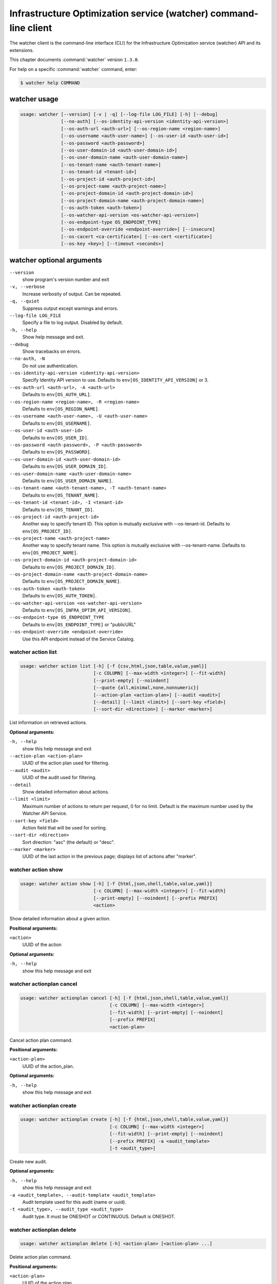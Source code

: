 .. ###################################################
.. ##  WARNING  ######################################
.. ##############  WARNING  ##########################
.. ##########################  WARNING  ##############
.. ######################################  WARNING  ##
.. ###################################################
.. ###################################################
.. ##
.. This file is tool-generated. Do not edit manually.
.. http://docs.openstack.org/contributor-guide/
.. doc-tools/cli-reference.html
..                                                  ##
.. ##  WARNING  ######################################
.. ##############  WARNING  ##########################
.. ##########################  WARNING  ##############
.. ######################################  WARNING  ##
.. ###################################################

=================================================================
Infrastructure Optimization service (watcher) command-line client
=================================================================

The watcher client is the command-line interface (CLI) for the
Infrastructure Optimization service (watcher) API
and its extensions.

This chapter documents :command:`watcher` version ``1.3.0``.

For help on a specific :command:`watcher` command, enter:

.. code-block:: console

   $ watcher help COMMAND

.. _watcher_command_usage:

watcher usage
~~~~~~~~~~~~~

.. code-block:: console

   usage: watcher [--version] [-v | -q] [--log-file LOG_FILE] [-h] [--debug]
                  [--no-auth] [--os-identity-api-version <identity-api-version>]
                  [--os-auth-url <auth-url>] [--os-region-name <region-name>]
                  [--os-username <auth-user-name>] [--os-user-id <auth-user-id>]
                  [--os-password <auth-password>]
                  [--os-user-domain-id <auth-user-domain-id>]
                  [--os-user-domain-name <auth-user-domain-name>]
                  [--os-tenant-name <auth-tenant-name>]
                  [--os-tenant-id <tenant-id>]
                  [--os-project-id <auth-project-id>]
                  [--os-project-name <auth-project-name>]
                  [--os-project-domain-id <auth-project-domain-id>]
                  [--os-project-domain-name <auth-project-domain-name>]
                  [--os-auth-token <auth-token>]
                  [--os-watcher-api-version <os-watcher-api-version>]
                  [--os-endpoint-type OS_ENDPOINT_TYPE]
                  [--os-endpoint-override <endpoint-override>] [--insecure]
                  [--os-cacert <ca-certificate>] [--os-cert <certificate>]
                  [--os-key <key>] [--timeout <seconds>]

.. _watcher_command_options:

watcher optional arguments
~~~~~~~~~~~~~~~~~~~~~~~~~~

``--version``
  show program's version number and exit

``-v, --verbose``
  Increase verbosity of output. Can be repeated.

``-q, --quiet``
  Suppress output except warnings and errors.

``--log-file LOG_FILE``
  Specify a file to log output. Disabled by default.

``-h, --help``
  Show help message and exit.

``--debug``
  Show tracebacks on errors.

``--no-auth, -N``
  Do not use authentication.

``--os-identity-api-version <identity-api-version>``
  Specify Identity API version to use. Defaults to
  ``env[OS_IDENTITY_API_VERSION]`` or 3.

``--os-auth-url <auth-url>, -A <auth-url>``
  Defaults to ``env[OS_AUTH_URL]``.

``--os-region-name <region-name>, -R <region-name>``
  Defaults to ``env[OS_REGION_NAME]``.

``--os-username <auth-user-name>, -U <auth-user-name>``
  Defaults to ``env[OS_USERNAME]``.

``--os-user-id <auth-user-id>``
  Defaults to ``env[OS_USER_ID]``.

``--os-password <auth-password>, -P <auth-password>``
  Defaults to ``env[OS_PASSWORD]``.

``--os-user-domain-id <auth-user-domain-id>``
  Defaults to ``env[OS_USER_DOMAIN_ID]``.

``--os-user-domain-name <auth-user-domain-name>``
  Defaults to ``env[OS_USER_DOMAIN_NAME]``.

``--os-tenant-name <auth-tenant-name>, -T <auth-tenant-name>``
  Defaults to ``env[OS_TENANT_NAME]``.

``--os-tenant-id <tenant-id>, -I <tenant-id>``
  Defaults to ``env[OS_TENANT_ID]``.

``--os-project-id <auth-project-id>``
  Another way to specify tenant ID. This option is
  mutually exclusive with --os-tenant-id. Defaults to
  ``env[OS_PROJECT_ID]``.

``--os-project-name <auth-project-name>``
  Another way to specify tenant name. This option is
  mutually exclusive with --os-tenant-name. Defaults to
  ``env[OS_PROJECT_NAME]``.

``--os-project-domain-id <auth-project-domain-id>``
  Defaults to ``env[OS_PROJECT_DOMAIN_ID]``.

``--os-project-domain-name <auth-project-domain-name>``
  Defaults to ``env[OS_PROJECT_DOMAIN_NAME]``.

``--os-auth-token <auth-token>``
  Defaults to ``env[OS_AUTH_TOKEN]``.

``--os-watcher-api-version <os-watcher-api-version>``
  Defaults to ``env[OS_INFRA_OPTIM_API_VERSION]``.

``--os-endpoint-type OS_ENDPOINT_TYPE``
  Defaults to ``env[OS_ENDPOINT_TYPE]`` or "publicURL"

``--os-endpoint-override <endpoint-override>``
  Use this API endpoint instead of the Service Catalog.

.. _watcher_action_list:

watcher action list
-------------------

.. code-block:: console

   usage: watcher action list [-h] [-f {csv,html,json,table,value,yaml}]
                              [-c COLUMN] [--max-width <integer>] [--fit-width]
                              [--print-empty] [--noindent]
                              [--quote {all,minimal,none,nonnumeric}]
                              [--action-plan <action-plan>] [--audit <audit>]
                              [--detail] [--limit <limit>] [--sort-key <field>]
                              [--sort-dir <direction>] [--marker <marker>]

List information on retrieved actions.

**Optional arguments:**

``-h, --help``
  show this help message and exit

``--action-plan <action-plan>``
  UUID of the action plan used for filtering.

``--audit <audit>``
  UUID of the audit used for filtering.

``--detail``
  Show detailed information about actions.

``--limit <limit>``
  Maximum number of actions to return per request, 0 for
  no limit. Default is the maximum number used by the
  Watcher API Service.

``--sort-key <field>``
  Action field that will be used for sorting.

``--sort-dir <direction>``
  Sort direction: "asc" (the default) or "desc".

``--marker <marker>``
  UUID of the last action in the previous page; displays
  list of actions after "marker".

.. _watcher_action_show:

watcher action show
-------------------

.. code-block:: console

   usage: watcher action show [-h] [-f {html,json,shell,table,value,yaml}]
                              [-c COLUMN] [--max-width <integer>] [--fit-width]
                              [--print-empty] [--noindent] [--prefix PREFIX]
                              <action>

Show detailed information about a given action.

**Positional arguments:**

``<action>``
  UUID of the action

**Optional arguments:**

``-h, --help``
  show this help message and exit

.. _watcher_actionplan_cancel:

watcher actionplan cancel
-------------------------

.. code-block:: console

   usage: watcher actionplan cancel [-h] [-f {html,json,shell,table,value,yaml}]
                                    [-c COLUMN] [--max-width <integer>]
                                    [--fit-width] [--print-empty] [--noindent]
                                    [--prefix PREFIX]
                                    <action-plan>

Cancel action plan command.

**Positional arguments:**

``<action-plan>``
  UUID of the action_plan.

**Optional arguments:**

``-h, --help``
  show this help message and exit

.. _watcher_actionplan_create:

watcher actionplan create
-------------------------

.. code-block:: console

   usage: watcher actionplan create [-h] [-f {html,json,shell,table,value,yaml}]
                                    [-c COLUMN] [--max-width <integer>]
                                    [--fit-width] [--print-empty] [--noindent]
                                    [--prefix PREFIX] -a <audit_template>
                                    [-t <audit_type>]

Create new audit.

**Optional arguments:**

``-h, --help``
  show this help message and exit

``-a <audit_template>, --audit-template <audit_template>``
  Audit template used for this audit (name or uuid).

``-t <audit_type>, --audit_type <audit_type>``
  Audit type. It must be ONESHOT or CONTINUOUS. Default
  is ONESHOT.

.. _watcher_actionplan_delete:

watcher actionplan delete
-------------------------

.. code-block:: console

   usage: watcher actionplan delete [-h] <action-plan> [<action-plan> ...]

Delete action plan command.

**Positional arguments:**

``<action-plan>``
  UUID of the action plan

**Optional arguments:**

``-h, --help``
  show this help message and exit

.. _watcher_actionplan_list:

watcher actionplan list
-----------------------

.. code-block:: console

   usage: watcher actionplan list [-h] [-f {csv,html,json,table,value,yaml}]
                                  [-c COLUMN] [--max-width <integer>]
                                  [--fit-width] [--print-empty] [--noindent]
                                  [--quote {all,minimal,none,nonnumeric}]
                                  [--audit <audit>] [--detail] [--limit <limit>]
                                  [--marker <actionplan>] [--sort-key <field>]
                                  [--sort-dir <direction>]

List information on retrieved action plans.

**Optional arguments:**

``-h, --help``
  show this help message and exit

``--audit <audit>``
  UUID of an audit used for filtering.

``--detail``
  Show detailed information about action plans.

``--limit <limit>``
  Maximum number of action plans to return per request,
  0 for no limit. Default is the maximum number used by
  the Watcher API Service.

``--marker <actionplan>``
  The last actionplan UUID of the previous page;
  displays list of actionplans after "marker".

``--sort-key <field>``
  Action Plan field that will be used for sorting.

``--sort-dir <direction>``
  Sort direction: "asc" (the default) or "desc".

.. _watcher_actionplan_show:

watcher actionplan show
-----------------------

.. code-block:: console

   usage: watcher actionplan show [-h] [-f {html,json,shell,table,value,yaml}]
                                  [-c COLUMN] [--max-width <integer>]
                                  [--fit-width] [--print-empty] [--noindent]
                                  [--prefix PREFIX]
                                  <action-plan>

Show detailed information about a given action plan.

**Positional arguments:**

``<action-plan>``
  UUID of the action plan

**Optional arguments:**

``-h, --help``
  show this help message and exit

.. _watcher_actionplan_start:

watcher actionplan start
------------------------

.. code-block:: console

   usage: watcher actionplan start [-h] [-f {html,json,shell,table,value,yaml}]
                                   [-c COLUMN] [--max-width <integer>]
                                   [--fit-width] [--print-empty] [--noindent]
                                   [--prefix PREFIX]
                                   <action-plan>

Start action plan command.

**Positional arguments:**

``<action-plan>``
  UUID of the action_plan.

**Optional arguments:**

``-h, --help``
  show this help message and exit

.. _watcher_actionplan_update:

watcher actionplan update
-------------------------

.. code-block:: console

   usage: watcher actionplan update [-h] [-f {html,json,shell,table,value,yaml}]
                                    [-c COLUMN] [--max-width <integer>]
                                    [--fit-width] [--print-empty] [--noindent]
                                    [--prefix PREFIX]
                                    <action-plan> <op> <path=value>
                                    [<path=value> ...]

Update action plan command.

**Positional arguments:**

``<action-plan>``
  UUID of the action_plan.

``<op>``
  Operation: 'add', 'replace', or 'remove'.

``<path=value>``
  Attribute to add, replace, or remove. Can be specified
  multiple times. For 'remove', only <path> is
  necessary.

**Optional arguments:**

``-h, --help``
  show this help message and exit

.. _watcher_audit_create:

watcher audit create
--------------------

.. code-block:: console

   usage: watcher audit create [-h] [-f {html,json,shell,table,value,yaml}]
                               [-c COLUMN] [--max-width <integer>] [--fit-width]
                               [--print-empty] [--noindent] [--prefix PREFIX]
                               [-t <audit_type>] [-p <name=value>]
                               [-i <interval>] [-g <goal>] [-s <strategy>]
                               [-a <audit_template>] [--auto-trigger]

Create new audit.

**Optional arguments:**

``-h, --help``
  show this help message and exit

``-t <audit_type>, --audit_type <audit_type>``
  Audit type. It must be ONESHOT or CONTINUOUS. Default
  is ONESHOT.

``-p <name=value>, --parameter <name=value>``
  Record strategy parameter/value metadata. Can be
  specified multiple times.

``-i <interval>, --interval <interval>``
  Audit interval (in seconds or cron format). Cron
  inteval can be used like: "\*/5 \* \* \* \*". Only used if
  the audit is CONTINUOUS.

``-g <goal>, --goal <goal>``
  Goal UUID or name associated to this audit.

``-s <strategy>, --strategy <strategy>``
  Strategy UUID or name associated to this audit.

``-a <audit_template>, --audit-template <audit_template>``
  Audit template used for this audit (name or uuid).

``--auto-trigger``
  Trigger automatically action plan once audit is
  succeeded.

.. _watcher_audit_delete:

watcher audit delete
--------------------

.. code-block:: console

   usage: watcher audit delete [-h] <audit> [<audit> ...]

Delete audit command.

**Positional arguments:**

``<audit>``
  UUID or name of the audit

**Optional arguments:**

``-h, --help``
  show this help message and exit

.. _watcher_audit_list:

watcher audit list
------------------

.. code-block:: console

   usage: watcher audit list [-h] [-f {csv,html,json,table,value,yaml}]
                             [-c COLUMN] [--max-width <integer>] [--fit-width]
                             [--print-empty] [--noindent]
                             [--quote {all,minimal,none,nonnumeric}] [--detail]
                             [--goal <goal>] [--strategy <strategy>]
                             [--limit <limit>] [--sort-key <field>]
                             [--sort-dir <direction>]

List information on retrieved audits.

**Optional arguments:**

``-h, --help``
  show this help message and exit

``--detail``
  Show detailed information about audits.

``--goal <goal>``
  UUID or name of the goal used for filtering.

``--strategy <strategy>``
  UUID or name of the strategy used for filtering.

``--limit <limit>``
  Maximum number of audits to return per request, 0 for
  no limit. Default is the maximum number used by the
  Watcher API Service.

``--sort-key <field>``
  Audit field that will be used for sorting.

``--sort-dir <direction>``
  Sort direction: "asc" (the default) or "desc".

.. _watcher_audit_show:

watcher audit show
------------------

.. code-block:: console

   usage: watcher audit show [-h] [-f {html,json,shell,table,value,yaml}]
                             [-c COLUMN] [--max-width <integer>] [--fit-width]
                             [--print-empty] [--noindent] [--prefix PREFIX]
                             <audit>

Show detailed information about a given audit.

**Positional arguments:**

``<audit>``
  UUID or name of the audit

**Optional arguments:**

``-h, --help``
  show this help message and exit

.. _watcher_audit_update:

watcher audit update
--------------------

.. code-block:: console

   usage: watcher audit update [-h] [-f {html,json,shell,table,value,yaml}]
                               [-c COLUMN] [--max-width <integer>] [--fit-width]
                               [--print-empty] [--noindent] [--prefix PREFIX]
                               <audit> <op> <path=value> [<path=value> ...]

Update audit command.

**Positional arguments:**

``<audit>``
  UUID or name of the audit.

``<op>``
  Operation: 'add', 'replace', or 'remove'.

``<path=value>``
  Attribute to add, replace, or remove. Can be specified
  multiple times. For 'remove', only <path> is
  necessary.

**Optional arguments:**

``-h, --help``
  show this help message and exit

.. _watcher_audittemplate_create:

watcher audittemplate create
----------------------------

.. code-block:: console

   usage: watcher audittemplate create [-h]
                                       [-f {html,json,shell,table,value,yaml}]
                                       [-c COLUMN] [--max-width <integer>]
                                       [--fit-width] [--print-empty] [--noindent]
                                       [--prefix PREFIX] [-s <strategy>]
                                       [-d <description>] [--scope <path>]
                                       <name> <goal>

Create new audit template.

**Positional arguments:**

``<name>``
  Name for this audit template.

``<goal>``
  Goal UUID or name associated to this audit template.

**Optional arguments:**

``-h, --help``
  show this help message and exit

``-s <strategy>, --strategy <strategy>``
  Strategy UUID or name associated to this audit
  template.

``-d <description>, --description <description>``
  Description of the audit template.

``--scope <path>``
  Part of the cluster on which an audit will be done.
  Can be provided either in yaml or json file.
  YAML example:
  ---- host_aggregates:
  - id: 1
  - id: 2
  - id: 3
  - availability_zones:
  - name: AZ1
  - name: AZ2
  - exclude:
  - instances:
  - uuid: UUID1
  - uuid: UUID2
  - compute_nodes:
  - name: compute1
  
  JSON example:
  [{'host_aggregates': [
  {'id': 1},
  {'id': 2},
  {'id': 3}]},
  {'availability_zones': [
  {'name': 'AZ1'},
  {'name': 'AZ2'}]},
  {'exclude': [
  {'instances': [
  {'uuid': 'UUID1'},
  {'uuid': 'UUID2'}
  ]},
  {'compute_nodes': [
  {'name': 'compute1'}
  ]}
  ]}]

.. _watcher_audittemplate_delete:

watcher audittemplate delete
----------------------------

.. code-block:: console

   usage: watcher audittemplate delete [-h]
                                       <audit-template> [<audit-template> ...]

Delete audit template command.

**Positional arguments:**

``<audit-template>``
  UUID or name of the audit template

**Optional arguments:**

``-h, --help``
  show this help message and exit

.. _watcher_audittemplate_list:

watcher audittemplate list
--------------------------

.. code-block:: console

   usage: watcher audittemplate list [-h] [-f {csv,html,json,table,value,yaml}]
                                     [-c COLUMN] [--max-width <integer>]
                                     [--fit-width] [--print-empty] [--noindent]
                                     [--quote {all,minimal,none,nonnumeric}]
                                     [--detail] [--goal <goal>]
                                     [--strategy <strategy>] [--limit <limit>]
                                     [--sort-key <field>]
                                     [--sort-dir <direction>][--marker <marker>]

List information on retrieved audit templates.

**Optional arguments:**

``-h, --help``
  show this help message and exit

``--detail``
  Show detailed information about audit templates.

``--goal <goal>``
  UUID or name of the goal used for filtering.

``--strategy <strategy>``
  UUID or name of the strategy used for filtering.

``--limit <limit>``
  Maximum number of audit templates to return per
  request, 0 for no limit. Default is the maximum number
  used by the Watcher API Service.

``--sort-key <field>``
  Audit template field that will be used for sorting.

``--sort-dir <direction>``
  Sort direction: "asc" (the default) or "desc".

``--marker <marker>``
  UUID of the last audittemplate in the previous page; displays
  list of audittemplates after "marker".

.. _watcher_audittemplate_show:

watcher audittemplate show
--------------------------

.. code-block:: console

   usage: watcher audittemplate show [-h] [-f {html,json,shell,table,value,yaml}]
                                     [-c COLUMN] [--max-width <integer>]
                                     [--fit-width] [--print-empty] [--noindent]
                                     [--prefix PREFIX]
                                     <audit-template>

Show detailed information about a given audit template.

**Positional arguments:**

``<audit-template>``
  UUID or name of the audit template

**Optional arguments:**

``-h, --help``
  show this help message and exit

.. _watcher_audittemplate_update:

watcher audittemplate update
----------------------------

.. code-block:: console

   usage: watcher audittemplate update [-h]
                                       [-f {html,json,shell,table,value,yaml}]
                                       [-c COLUMN] [--max-width <integer>]
                                       [--fit-width] [--print-empty] [--noindent]
                                       [--prefix PREFIX]
                                       <audit-template> <op> <path=value>
                                       [<path=value> ...]

Update audit template command.

**Positional arguments:**

``<audit-template>``
  UUID or name of the audit_template.

``<op>``
  Operation: 'add', 'replace', or 'remove'.

``<path=value>``
  Attribute to add, replace, or remove. Can be specified
  multiple times. For 'remove', only <path> is
  necessary.

**Optional arguments:**

``-h, --help``
  show this help message and exit

.. _watcher_goal_list:

watcher goal list
-----------------

.. code-block:: console

   usage: watcher goal list [-h] [-f {csv,html,json,table,value,yaml}]
                            [-c COLUMN] [--max-width <integer>] [--fit-width]
                            [--print-empty] [--noindent]
                            [--quote {all,minimal,none,nonnumeric}] [--detail]
                            [--limit <limit>] [--sort-key <field>]
                            [--sort-dir <direction>][--marker <marker>]

List information on retrieved goals.

**Optional arguments:**

``-h, --help``
  show this help message and exit

``--detail``
  Show detailed information about each goal.

``--limit <limit>``
  Maximum number of goals to return per request, 0 for
  no limit. Default is the maximum number used by the
  Watcher API Service.

``--sort-key <field>``
  Goal field that will be used for sorting.

``--sort-dir <direction>``
  Sort direction: "asc" (the default) or "desc".

``--marker <marker>``
  UUID of the last goal in the previous page; displays
  list of goals after "marker".

.. _watcher_goal_show:

watcher goal show
-----------------

.. code-block:: console

   usage: watcher goal show [-h] [-f {html,json,shell,table,value,yaml}]
                            [-c COLUMN] [--max-width <integer>] [--fit-width]
                            [--print-empty] [--noindent] [--prefix PREFIX]
                            <goal>

Show detailed information about a given goal.

**Positional arguments:**

``<goal>``
  UUID or name of the goal

**Optional arguments:**

``-h, --help``
  show this help message and exit

.. _watcher_scoringengine_list:

watcher scoringengine list
--------------------------

.. code-block:: console

   usage: watcher scoringengine list [-h] [-f {csv,html,json,table,value,yaml}]
                                     [-c COLUMN] [--max-width <integer>]
                                     [--fit-width] [--print-empty] [--noindent]
                                     [--quote {all,minimal,none,nonnumeric}]
                                     [--detail] [--limit <limit>]
                                     [--sort-key <field>]
                                     [--sort-dir <direction>][--marker <marker>]

List information on retrieved scoring engines.

**Optional arguments:**

``-h, --help``
  show this help message and exit

``--detail``
  Show detailed information about scoring engines.

``--limit <limit>``
  Maximum number of actions to return per request, 0 for
  no limit. Default is the maximum number used by the
  Watcher API Service.

``--sort-key <field>``
  Action field that will be used for sorting.

``--sort-dir <direction>``
  Sort direction: "asc" (the default) or "desc".

``--marker <marker>``
  UUID of the last scoringengine in the previous page; displays
  list of scoringengines after "marker".

.. _watcher_scoringengine_show:

watcher scoringengine show
--------------------------

.. code-block:: console

   usage: watcher scoringengine show [-h] [-f {html,json,shell,table,value,yaml}]
                                     [-c COLUMN] [--max-width <integer>]
                                     [--fit-width] [--print-empty] [--noindent]
                                     [--prefix PREFIX]
                                     <scoring_engine>

Show detailed information about a given scoring engine.

**Positional arguments:**

``<scoring_engine>``
  Name of the scoring engine

**Optional arguments:**

``-h, --help``
  show this help message and exit

.. _watcher_service_list:

watcher service list
--------------------

.. code-block:: console

   usage: watcher service list [-h] [-f {csv,html,json,table,value,yaml}]
                               [-c COLUMN] [--max-width <integer>] [--fit-width]
                               [--print-empty] [--noindent]
                               [--quote {all,minimal,none,nonnumeric}] [--detail]
                               [--limit <limit>] [--sort-key <field>]
                               [--sort-dir <direction>]

List information on retrieved services.

**Optional arguments:**

``-h, --help``
  show this help message and exit

``--detail``
  Show detailed information about each service.

``--limit <limit>``
  Maximum number of services to return per request, 0
  for no limit. Default is the maximum number used by
  the Watcher API Service.

``--sort-key <field>``
  Goal field that will be used for sorting.

``--sort-dir <direction>``
  Sort direction: "asc" (the default) or "desc".

.. _watcher_service_show:

watcher service show
--------------------

.. code-block:: console

   usage: watcher service show [-h] [-f {html,json,shell,table,value,yaml}]
                               [-c COLUMN] [--max-width <integer>] [--fit-width]
                               [--print-empty] [--noindent] [--prefix PREFIX]
                               <service>

Show detailed information about a given service.

**Positional arguments:**

``<service>``
  ID or name of the service

**Optional arguments:**

``-h, --help``
  show this help message and exit

.. _watcher_datamodel_list:

watcher datamodel list
----------------------

.. code-block:: console

   usage: watcher datamodel list [-h] [-f {csv,json,table,value,yaml}]
                                 [-c COLUMN] [--max-width <integer>]
                                 [--fit-width] [--print-empty] [--noindent]
                                 [--quote {all,minimal,none,nonnumeric}]
                                 [--sort-column SORT_COLUMN] [--type <type>]
                                 [--audit <audit>] [--detail]


List information on retrieved data model.

**Optional arguments:**

``-h, --help``
  show this help message and exit

``--type <type>``
  Type of Datamodel user want to list. Supported values:
  compute. Future support values: storage, baremetal.
  Default type is compute.

``--audit <audit>``
  UUID of the audit. used to filter data model
  by the scope in audit.

``--detail``
  Show detailed information about data model.

.. _watcher_strategy_list:

watcher strategy list
---------------------

.. code-block:: console

   usage: watcher strategy list [-h] [-f {csv,html,json,table,value,yaml}]
                                [-c COLUMN] [--max-width <integer>] [--fit-width]
                                [--print-empty] [--noindent]
                                [--quote {all,minimal,none,nonnumeric}]
                                [--goal <goal>] [--detail] [--limit <limit>]
                                [--sort-key <field>] [--sort-dir <direction>]
                                [--marker <marker>]

List information on retrieved strategies.

**Optional arguments:**

``-h, --help``
  show this help message and exit

``--goal <goal>``
  UUID or name of the goal

``--detail``
  Show detailed information about each strategy.

``--limit <limit>``
  Maximum number of strategies to return per request, 0
  for no limit. Default is the maximum number used by
  the Watcher API Service.

``--sort-key <field>``
  Goal field that will be used for sorting.

``--sort-dir <direction>``
  Sort direction: "asc" (the default) or "desc".

``--marker <marker>``
  UUID of the last strategy in the previous page; displays
  list of strategies after "marker".

.. _watcher_strategy_show:

watcher strategy show
---------------------

.. code-block:: console

   usage: watcher strategy show [-h] [-f {html,json,shell,table,value,yaml}]
                                [-c COLUMN] [--max-width <integer>] [--fit-width]
                                [--print-empty] [--noindent] [--prefix PREFIX]
                                <strategy>

Show detailed information about a given strategy.

**Positional arguments:**

``<strategy>``
  UUID or name of the strategy

**Optional arguments:**

``-h, --help``
  show this help message and exit

.. _watcher_strategy_state:

watcher strategy state
----------------------

.. code-block:: console

   usage: watcher strategy state [-h] [-f {csv,html,json,table,value,yaml}]
                                 [-c COLUMN] [--max-width <integer>]
                                 [--fit-width] [--print-empty] [--noindent]
                                 [--quote {all,minimal,none,nonnumeric}]
                                 [--sort-column SORT_COLUMN]
                                 <strategy>

Retrieve information about strategy requirements.

**Positional arguments:**

``<strategy>``
  Name of the strategy

**Optional arguments:**

``-h, --help``
  show this help message and exit
